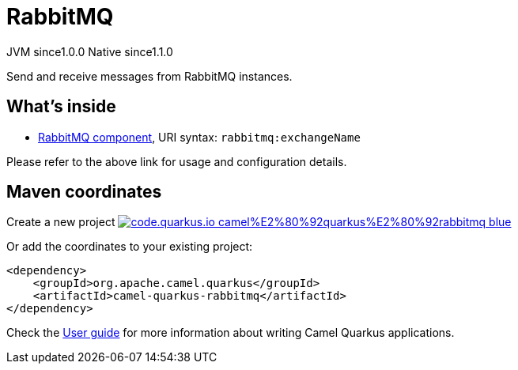 // Do not edit directly!
// This file was generated by camel-quarkus-maven-plugin:update-extension-doc-page
= RabbitMQ
:page-aliases: extensions/rabbitmq.adoc
:linkattrs:
:cq-artifact-id: camel-quarkus-rabbitmq
:cq-native-supported: true
:cq-status: Stable
:cq-status-deprecation: Stable
:cq-description: Send and receive messages from RabbitMQ instances.
:cq-deprecated: false
:cq-jvm-since: 1.0.0
:cq-native-since: 1.1.0

[.badges]
[.badge-key]##JVM since##[.badge-supported]##1.0.0## [.badge-key]##Native since##[.badge-supported]##1.1.0##

Send and receive messages from RabbitMQ instances.

== What's inside

* xref:{cq-camel-components}::rabbitmq-component.adoc[RabbitMQ component], URI syntax: `rabbitmq:exchangeName`

Please refer to the above link for usage and configuration details.

== Maven coordinates

Create a new project image:https://img.shields.io/badge/code.quarkus.io-camel%E2%80%92quarkus%E2%80%92rabbitmq-blue.svg?logo=quarkus&logoColor=white&labelColor=3678db&color=e97826[link="https://code.quarkus.io/?extension-search=camel-quarkus-rabbitmq", window="_blank"]

Or add the coordinates to your existing project:

[source,xml]
----
<dependency>
    <groupId>org.apache.camel.quarkus</groupId>
    <artifactId>camel-quarkus-rabbitmq</artifactId>
</dependency>
----

Check the xref:user-guide/index.adoc[User guide] for more information about writing Camel Quarkus applications.

